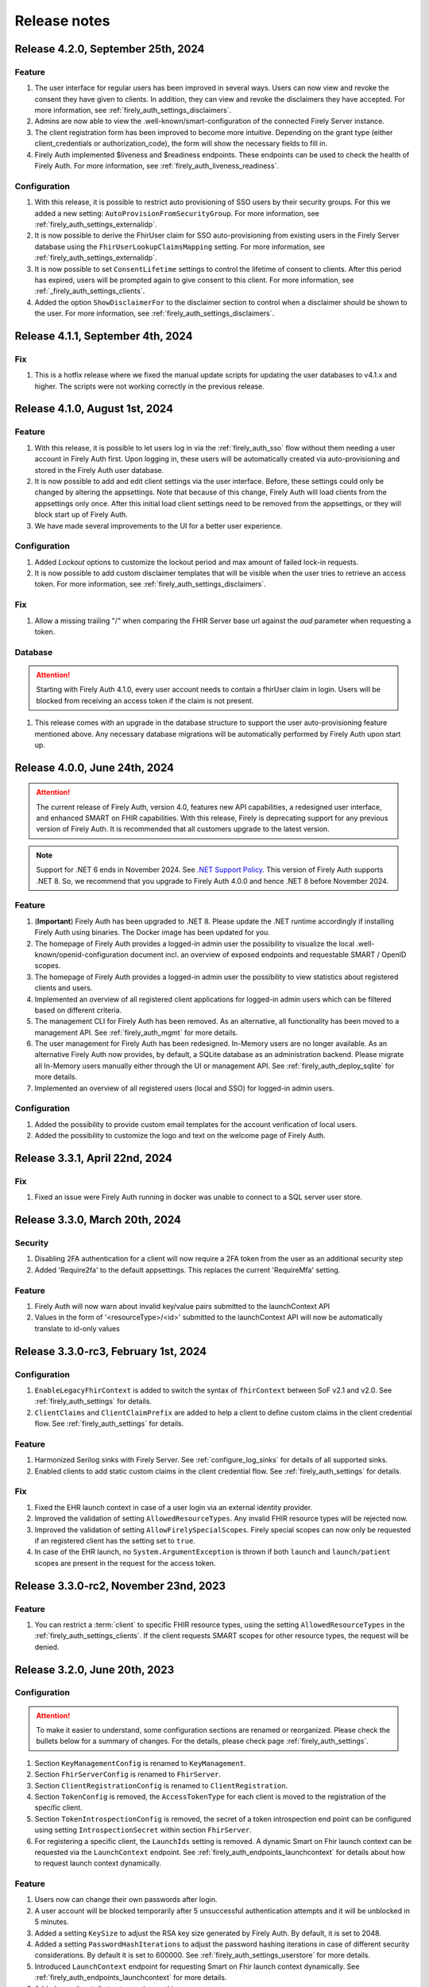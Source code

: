 .. _firely_auth_releasenotes:

Release notes
=============

.. _firelyauth_releasenotes_4.2.0:

Release 4.2.0, September 25th, 2024
-----------------------------------

Feature
^^^^^^^

#. The user interface for regular users has been improved in several ways. Users can now view and revoke the consent they have given to clients. In addition, they can view and revoke the disclaimers they have accepted. For more information, see :ref:`firely_auth_settings_disclaimers`.
#. Admins are now able to view the .well-known/smart-configuration of the connected Firely Server instance.
#. The client registration form has been improved to become more intuitive. Depending on the grant type (either client_credentials or authorization_code), the form will show the necessary fields to fill in.
#. Firely Auth implemented $liveness and $readiness endpoints. These endpoints can be used to check the health of Firely Auth. For more information, see :ref:`firely_auth_liveness_readiness`.

Configuration
^^^^^^^^^^^^^

#. With this release, it is possible to restrict auto provisioning of SSO users by their security groups. For this we added a new setting: ``AutoProvisionFromSecurityGroup``. For more information, see :ref:`firely_auth_settings_externalidp`.
#. It is now possible to derive the FhirUser claim for SSO auto-provisioning from existing users in the Firely Server database using the ``FhirUserLookupClaimsMapping`` setting. For more information, see :ref:`firely_auth_settings_externalidp`.
#. It is now possible to set ``ConsentLifetime`` settings to control the lifetime of consent to clients. After this period has expired, users will be prompted again to give consent to this client. For more information, see :ref:`_firely_auth_settings_clients`.  
#. Added the option ``ShowDisclaimerFor`` to the disclaimer section to control when a disclaimer should be shown to the user. For more information, see :ref:`firely_auth_settings_disclaimers`.


.. _firelyauth_releasenotes_4.1.1:

Release 4.1.1, September 4th, 2024
----------------------------------

Fix
^^^

#. This is a hotfix release where we fixed the manual update scripts for updating the user databases to v4.1.x and higher. The scripts were not working correctly in the previous release.


.. _firelyauth_releasenotes_4.1.0:

Release 4.1.0, August 1st, 2024
-------------------------------

Feature
^^^^^^^

#. With this release, it is possible to let users log in via the :ref:`firely_auth_sso` flow without them needing a user account in Firely Auth first. Upon logging in, these users will be automatically created via auto-provisioning and stored in the Firely Auth user database.
#. It is now possible to add and edit client settings via the user interface. Before, these settings could only be changed by altering the appsettings. Note that because of this change, Firely Auth will load clients from the appsettings only once. After this initial load client settings need to be removed from the appsettings, or they will block start up of Firely Auth. 
#. We have made several improvements to the UI for a better user experience.

Configuration
^^^^^^^^^^^^^

#. Added `Lockout` options to customize the lockout period and max amount of failed lock-in requests.
#. It is now possible to add custom disclaimer templates that will be visible when the user tries to retrieve an access token. For more information, see :ref:`firely_auth_settings_disclaimers`.

Fix
^^^

#. Allow a missing trailing "/" when comparing the FHIR Server base url against the `aud` parameter when requesting a token.

Database
^^^^^^^^

.. attention::

    Starting with Firely Auth 4.1.0, every user account needs to contain a fhirUser claim in login. Users will be blocked from receiving an access token if the claim is not present. 

#. This release comes with an upgrade in the database structure to support the user auto-provisioning feature mentioned above. Any necessary database migrations will be automatically performed by Firely Auth  upon start up.

.. _firelyauth_releasenotes_4.0.0:

Release 4.0.0, June 24th, 2024
------------------------------

.. attention::

    The current release of Firely Auth, version 4.0, features new API capabilities, a redesigned user interface, and enhanced SMART on FHIR capabilities.
    With this release, Firely is deprecating support for any previous version of Firely Auth. It is recommended that all customers upgrade to the latest version.

.. note::

    Support for .NET 6 ends in November 2024. See `.NET Support Policy <https://dotnet.microsoft.com/en-us/platform/support/policy>`_. This version of Firely Auth supports .NET 8. So, we recommend that you upgrade to Firely Auth 4.0.0 and hence .NET 8 before November 2024.

Feature
^^^^^^^

#. (**Important**) Firely Auth has been upgraded to .NET 8. Please update the .NET runtime accordingly if installing Firely Auth using binaries. The Docker image has been updated for you. 
#. The homepage of Firely Auth provides a logged-in admin user the possibility to visualize the local .well-known/openid-configuration document incl. an overview of exposed endpoints and requestable SMART / OpenID scopes.
#. The homepage of Firely Auth provides a logged-in admin user the possibility to view statistics about registered clients and users.
#. Implemented an overview of all registered client applications for logged-in admin users which can be filtered based on different criteria.
#. The management CLI for Firely Auth has been removed. As an alternative, all functionality has been moved to a management API. See :ref:`firely_auth_mgmt` for more details.
#. The user management for Firely Auth has been redesigned. In-Memory users are no longer available. As an alternative Firely Auth now provides, by default, a SQLite database as an administration backend. Please migrate all In-Memory users manually either through the UI or management API. See :ref:`firely_auth_deploy_sqlite` for more details.
#. Implemented an overview of all registered users (local and SSO) for logged-in admin users.

Configuration
^^^^^^^^^^^^^

#. Added the possibility to provide custom email templates for the account verification of local users.
#. Added the possibility to customize the logo and text on the welcome page of Firely Auth.


.. _firelyauth_releasenotes_3.3.1:

Release 3.3.1, April 22nd, 2024
-------------------------------

Fix
^^^
#. Fixed an issue were Firely Auth running in docker was unable to connect to a SQL server user store.


.. _firelyauth_releasenotes_3.3.0:

Release 3.3.0, March 20th, 2024
-------------------------------

Security
^^^^^^^^
#. Disabling 2FA authentication for a client will now require a 2FA token from the user as an additional security step
#. Added 'Require2fa' to the default appsettings. This replaces the current 'RequireMfa' setting.

Feature
^^^^^^^

#. Firely Auth will now warn about invalid key/value pairs submitted to the launchContext API
#. Values in the form of '<resourceType>/<id>' submitted to the launchContext API will now be automatically translate to id-only values


.. _firelyauth_releasenotes_3.3.0-rc3:

Release 3.3.0-rc3, February 1st, 2024
-------------------------------------

Configuration
^^^^^^^^^^^^^

#. ``EnableLegacyFhirContext`` is added to switch the syntax of ``fhirContext`` between SoF v2.1 and v2.0. See :ref:`firely_auth_settings` for details.
#. ``ClientClaims`` and ``ClientClaimPrefix`` are added to help a client to define custom claims in the client credential flow. See :ref:`firely_auth_settings` for details.

Feature
^^^^^^^

#. Harmonized Serilog sinks with Firely Server. See :ref:`configure_log_sinks` for details of all supported sinks.
#. Enabled clients to add static custom claims in the client credential flow. See :ref:`firely_auth_settings` for details.

Fix
^^^

#. Fixed the EHR launch context in case of a user login via an external identity provider.
#. Improved the validation of setting ``AllowedResourceTypes``. Any invalid FHIR resource types will be rejected now.
#. Improved the validation of setting ``AllowFirelySpecialScopes``. Firely special scopes can now only be requested if an registered client has the setting set to ``true``.
#. In case of the EHR launch, no ``System.ArgumentException`` is thrown if both ``launch`` and ``launch/patient`` scopes are present in the request for the access token.

.. _firelyauth_releasenotes_3.3.0-rc2:

Release 3.3.0-rc2, November 23nd, 2023
--------------------------------------

Feature
^^^^^^^

#. You can restrict a :term:`client` to specific FHIR resource types, using the setting ``AllowedResourceTypes`` in the :ref:`firely_auth_settings_clients`. If the client requests SMART scopes for other resource types, the request will be denied.

.. _firelyauth_releasenotes_3.2.0:

Release 3.2.0, June 20th, 2023
------------------------------

Configuration
^^^^^^^^^^^^^
.. attention::
    To make it easier to understand, some configuration sections are renamed or reorganized.
    Please check the bullets below for a summary of changes. For the details, please check page :ref:`firely_auth_settings`.

#. Section ``KeyManagementConfig`` is renamed to ``KeyManagement``.
#. Section ``FhirServerConfig`` is renamed to ``FhirServer``.
#. Section ``ClientRegistrationConfig`` is renamed to ``ClientRegistration``.
#. Section ``TokenConfig`` is removed, the ``AccessTokenType`` for each client is moved to the registration of the specific client.
#. Section ``TokenIntrospectionConfig`` is removed, the secret of a token introspection end point can be configured using setting ``IntrospectionSecret`` within section ``FhirServer``.
#. For registering a specific client, the ``LaunchIds`` setting is removed. A dynamic Smart on Fhir launch context can be requested via the ``LaunchContext`` endpoint. See :ref:`firely_auth_endpoints_launchcontext` for details about how to request launch context dynamically.

Feature
^^^^^^^

#. Users now can change their own passwords after login.
#. A user account will be blocked temporarily after 5 unsuccessful authentication attempts and it will be unblocked in 5 minutes.
#. Added a setting ``KeySize`` to adjust the RSA key size generated by Firely Auth. By default, it is set to 2048.
#. Added a setting ``PasswordHashIterations`` to adjust the password hashing iterations in case of different security considerations. By default it is set to 600000. See :ref:`firely_auth_settings_userstore` for more details.
#. Introduced ``LaunchContext`` endpoint for requesting Smart on Fhir launch context dynamically. See :ref:`firely_auth_endpoints_launchcontext` for more details.
#. Added security attributes to session cookies.

Fix
^^^

#. Disabled Client Initiated Backchannel Authentication (CIBA).

.. attention::
    The ``aud`` used in an access token is updated to the ``FHIR_BASE_URL`` instead of the name of FHIR server.

.. _firelyauth_releasenotes_3.1.0:

Release 3.1.0, March 9th, 2023
------------------------------

Feature
^^^^^^^

#. Added a setting to configure CORS support for only a limited set of origins. See :ref:`firely_auth_settings_allowedorigins` for more details.

.. _firelyauth_releasenotes_3.0.0:

Release 3.0.0, December 2022
----------------------------

This is the first public release of Firely Auth, providing support for SMART on FHIR v1 and v2 and a SQL Server user store.
